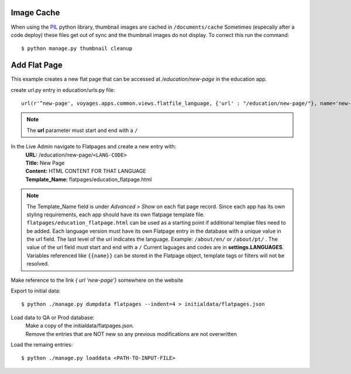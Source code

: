 Image Cache
===========

When using the `PIL <https://pypi.python.org/pypi/PIL/>`_ python library, thumbnail images are cached in ``/documents/cache``
Sometimes (especally after a code deploy) these files get out of sync and the thumbnail
images do not display. To correct this run the command::

  $ python manage.py thumbnail cleanup

Add Flat Page
=============
This example creates a new flat page that can be accessed at */education/new-page* in the education app.

create url.py entry in education/urls.py file::

  url(r'^new-page', voyages.apps.common.views.flatfile_language, {'url' : "/education/new-page/"}, name='new-page')

.. NOTE::

  The **url** parameter must start and end with a ``/``

In the Live Admin navigate to Flatpages and create a new entry with:
  | **URL:** /education/new-page/``<LANG-CODE>``
  | **Title:** New Page
  | **Content:** HTML CONTENT FOR THAT LANGUAGE
  | **Template_Name:** flatpages/education_flatpage.html

.. NOTE::
  The Template_Name field is under *Advanced > Show* on each flat page record.
  Since each app has its own styling requirements, each app should have its own flatpage template file.
  ``flatpages/education_flatpage.html``  can be used as a starting point if additional templae files need to be added.
  Each language version must have its own Flatpage entry in the database with a unique value in the url field. The
  last level of the url indicates the language.
  Example: ``/about/en/`` or  ``/about/pt/`` .
  The value of the url field must start and end with a ``/``
  Current laguages and codes are in **settings.LANGUAGES**.
  Variables referenced like ``{{name}}`` can be stored in the Flatpage object, template tags or filters will not be resolved.

Make reference to the link *{ url ‘new-page’}* somewhere on the website

Export to initial data::

  $ python ./manage.py dumpdata flatpages --indent=4 > initialdata/flatpages.json

Load data to QA or Prod database:
  | Make a copy of the initialdata/flatpages.json.
  | Remove the entries that are NOT new so any previous modifications are not overwritten

Load the remaing entries::

  $ python ./manage.py loaddata <PATH-TO-INPUT-FILE>


